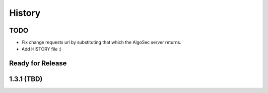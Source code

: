 =======
History
=======

TODO
----
* Fix change requests url by substituting that which the AlgoSec server returns.
* Add HISTORY file :)


Ready for Release
-----------------


1.3.1 (TBD)
------------------

